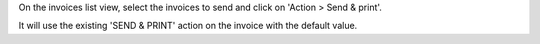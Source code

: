 On the invoices list view, select the invoices to send and click on 'Action > Send & print'.

It will use the existing 'SEND & PRINT' action on the invoice with the default value.

